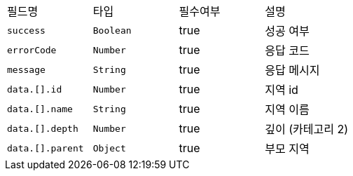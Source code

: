 |===
|필드명|타입|필수여부|설명
|`+success+`
|`+Boolean+`
|true
|성공 여부
|`+errorCode+`
|`+Number+`
|true
|응답 코드
|`+message+`
|`+String+`
|true
|응답 메시지
|`+data.[].id+`
|`+Number+`
|true
|지역 id
|`+data.[].name+`
|`+String+`
|true
|지역 이름
|`+data.[].depth+`
|`+Number+`
|true
|깊이 (카테고리 2)
|`+data.[].parent+`
|`+Object+`
|true
|부모 지역
|===